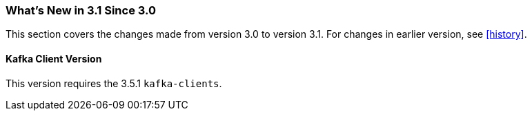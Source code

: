 [[what-s-new-in-3-1-since-3-0]]
=== What's New in 3.1 Since 3.0

This section covers the changes made from version 3.0 to version 3.1.
For changes in earlier version, see <<history>>.

[[x30-kafka-client]]
==== Kafka Client Version

This version requires the 3.5.1 `kafka-clients`.

